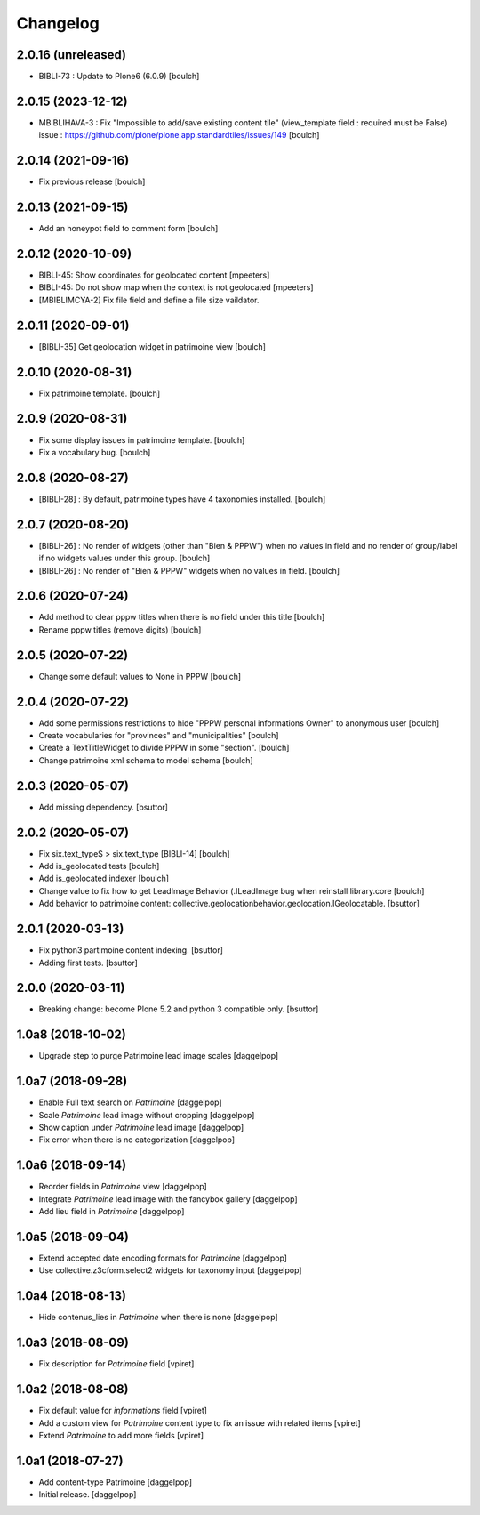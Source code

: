 Changelog
=========


2.0.16 (unreleased)
-------------------

- BIBLI-73 : Update to Plone6 (6.0.9)
  [boulch]


2.0.15 (2023-12-12)
-------------------

- MBIBLIHAVA-3 : Fix "Impossible to add/save existing content tile" (view_template field : required must be False)
  issue : https://github.com/plone/plone.app.standardtiles/issues/149
  [boulch]


2.0.14 (2021-09-16)
-------------------

- Fix previous release
  [boulch]


2.0.13 (2021-09-15)
-------------------

- Add an honeypot field to comment form
  [boulch]


2.0.12 (2020-10-09)
-------------------

- BIBLI-45: Show coordinates for geolocated content
  [mpeeters]

- BIBLI-45: Do not show map when the context is not geolocated
  [mpeeters]
- [MBIBLIMCYA-2] Fix file field and define a file size vaildator.


2.0.11 (2020-09-01)
-------------------

- [BIBLI-35] Get geolocation widget in patrimoine view
  [boulch]


2.0.10 (2020-08-31)
-------------------

- Fix patrimoine template.
  [boulch]


2.0.9 (2020-08-31)
------------------

- Fix some display issues in patrimoine template.
  [boulch]
- Fix a vocabulary bug.
  [boulch]


2.0.8 (2020-08-27)
------------------

- [BIBLI-28] : By default, patrimoine types have 4 taxonomies installed.
  [boulch]

2.0.7 (2020-08-20)
------------------

- [BIBLI-26] : No render of widgets (other than "Bien & PPPW") when no values in field and no render of group/label if no widgets values under this group.
  [boulch]
- [BIBLI-26] : No render of "Bien & PPPW" widgets when no values in field.
  [boulch]

2.0.6 (2020-07-24)
------------------

- Add method to clear pppw titles when there is no field under this title
  [boulch]
- Rename pppw titles (remove digits)
  [boulch]


2.0.5 (2020-07-22)
------------------

- Change some default values to None in PPPW
  [boulch]


2.0.4 (2020-07-22)
------------------

- Add some permissions restrictions to hide "PPPW personal informations Owner" to anonymous user
  [boulch]
- Create vocabularies for "provinces" and "municipalities"
  [boulch]
- Create a TextTitleWidget to divide PPPW in some "section".
  [boulch]
- Change patrimoine xml schema to model schema
  [boulch]


2.0.3 (2020-05-07)
------------------

- Add missing dependency.
  [bsuttor]


2.0.2 (2020-05-07)
------------------

- Fix six.text_typeS > six.text_type [BIBLI-14]
  [boulch]
- Add is_geolocated tests
  [boulch]
- Add is_geolocated indexer
  [boulch]
- Change value to fix how to get LeadImage Behavior (.ILeadImage bug when reinstall library.core
  [boulch]
- Add behavior to patrimoine content: collective.geolocationbehavior.geolocation.IGeolocatable.
  [bsuttor]


2.0.1 (2020-03-13)
------------------

- Fix python3 partimoine content indexing.
  [bsuttor]

- Adding first tests.
  [bsuttor]


2.0.0 (2020-03-11)
------------------

- Breaking change: become Plone 5.2 and python 3 compatible only.
  [bsuttor]


1.0a8 (2018-10-02)
------------------

- Upgrade step to purge Patrimoine lead image scales
  [daggelpop]


1.0a7 (2018-09-28)
------------------

- Enable Full text search on `Patrimoine`
  [daggelpop]

- Scale `Patrimoine` lead image without cropping
  [daggelpop]

- Show caption under `Patrimoine` lead image
  [daggelpop]

- Fix error when there is no categorization
  [daggelpop]


1.0a6 (2018-09-14)
------------------

- Reorder fields in `Patrimoine` view
  [daggelpop]

- Integrate `Patrimoine` lead image with the fancybox gallery
  [daggelpop]

- Add lieu field in `Patrimoine`
  [daggelpop]


1.0a5 (2018-09-04)
------------------

- Extend accepted date encoding formats for `Patrimoine`
  [daggelpop]

- Use collective.z3cform.select2 widgets for taxonomy input
  [daggelpop]


1.0a4 (2018-08-13)
------------------

- Hide contenus_lies in `Patrimoine` when there is none
  [daggelpop]

1.0a3 (2018-08-09)
------------------

- Fix description for `Patrimoine` field
  [vpiret]

1.0a2 (2018-08-08)
------------------

- Fix default value for `informations` field
  [vpiret]

- Add a custom view for `Patrimoine` content type to fix an issue with
  related items
  [vpiret]

- Extend `Patrimoine` to add more fields
  [vpiret]


1.0a1 (2018-07-27)
------------------

- Add content-type Patrimoine
  [daggelpop]

- Initial release.
  [daggelpop]
